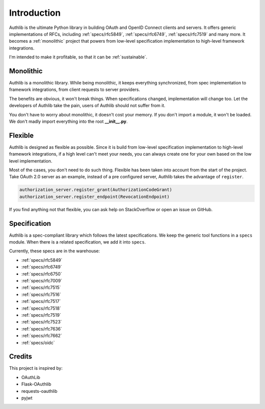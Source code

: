 .. _intro:

Introduction
============

.. meta::
    :description: A general introduction on Authlib, a project that powers from
        low-level specification implementation to high-level framework
        integrations.

Authlib is the ultimate Python library in building OAuth and OpenID Connect
clients and servers. It offers generic implementations of RFCs, including
:ref:`specs/rfc5849`, :ref:`specs/rfc6749`, :ref:`specs/rfc7519` and many
more. It becomes a :ref:`monolithic` project that powers from low-level
specification implementation to high-level framework integrations.

I'm intended to make it profitable, so that it can be :ref:`sustainable`.

.. _monolithic:

Monolithic
----------

Authlib is a monolithic library. While being monolithic, it keeps everything
synchronized, from spec implementation to framework integrations, from client
requests to server providers.

The benefits are obvious, it won't break things. When specifications changed,
implementation will change too. Let the developers of Authlib take the pain,
users of Authlib should not suffer from it.

You don't have to worry about monolithic, it doesn't cost your memory. If
you don't import a module, it won't be loaded. We don't madly import everything
into the root **__init__.py**.

Flexible
--------

Authlib is designed as flexible as possible. Since it is build from low-level
specification implementation to high-level framework integrations, if a high
level can't meet your needs, you can always create one for your own based on
the low level implementation.

Most of the cases, you don't need to do such thing. Flexible has been taken
into account from the start of the project. Take OAuth 2.0 server as an
example, instead of a pre configured server, Authlib takes the advantage of
``register``.

.. code-block:: python

    authorization_server.register_grant(AuthorizationCodeGrant)
    authorization_server.register_endpoint(RevocationEndpoint)

If you find anything not that flexible, you can ask help on StackOverflow or
open an issue on GitHub.

Specification
-------------

Authlib is a spec-compliant library which follows the latest specifications.
We keep the generic tool functions in a ``specs`` module. When there is a
related specification, we add it into ``specs``.

Currently, these specs are in the warehouse:

* :ref:`specs/rfc5849`
* :ref:`specs/rfc6749`
* :ref:`specs/rfc6750`
* :ref:`specs/rfc7009`
* :ref:`specs/rfc7515`
* :ref:`specs/rfc7516`
* :ref:`specs/rfc7517`
* :ref:`specs/rfc7518`
* :ref:`specs/rfc7519`
* :ref:`specs/rfc7523`
* :ref:`specs/rfc7636`
* :ref:`specs/rfc7662`
* :ref:`specs/oidc`

Credits
-------

This project is inspired by:

* OAuthLib
* Flask-OAuthlib
* requests-oauthlib
* pyjwt
